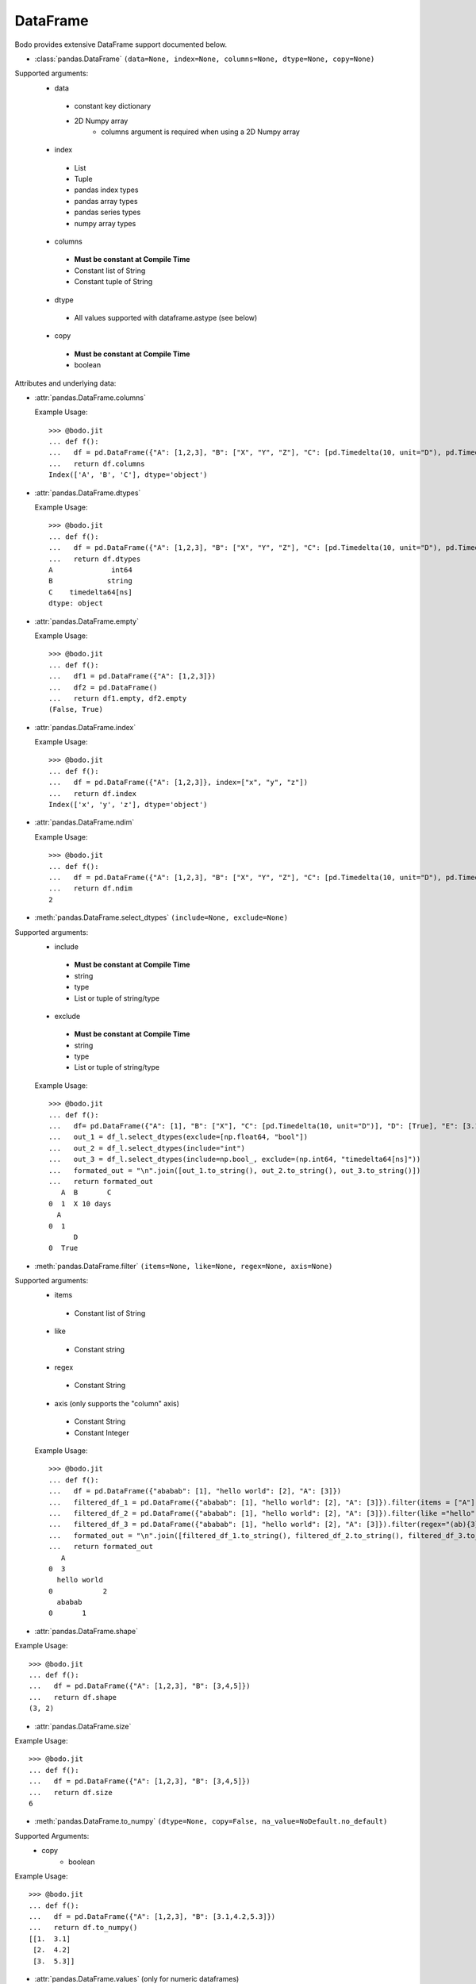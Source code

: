 
DataFrame
~~~~~~~~~

Bodo provides extensive DataFrame support documented below.


* :class:`pandas.DataFrame` ``(data=None, index=None, columns=None, dtype=None, copy=None)``

Supported arguments:
  * data
   - constant key dictionary
   - 2D Numpy array
       * columns argument is required when using a 2D Numpy array
  * index
   - List
   - Tuple
   - pandas index types
   - pandas array types
   - pandas series types
   - numpy array types
  * columns
   - **Must be constant at Compile Time**
   - Constant list of String
   - Constant tuple of String
  * dtype
   - All values supported with dataframe.astype (see below)
  * copy
   - **Must be constant at Compile Time**
   - boolean



Attributes and underlying data:


* :attr:`pandas.DataFrame.columns`

  Example Usage::

      >>> @bodo.jit
      ... def f():
      ...   df = pd.DataFrame({"A": [1,2,3], "B": ["X", "Y", "Z"], "C": [pd.Timedelta(10, unit="D"), pd.Timedelta(10, unit="H"), pd.Timedelta(10, unit="S")]})
      ...   return df.columns
      Index(['A', 'B', 'C'], dtype='object')

* :attr:`pandas.DataFrame.dtypes`

  Example Usage::

    >>> @bodo.jit
    ... def f():
    ...   df = pd.DataFrame({"A": [1,2,3], "B": ["X", "Y", "Z"], "C": [pd.Timedelta(10, unit="D"), pd.Timedelta(10, unit="H"), pd.Timedelta(10, unit="S")]})
    ...   return df.dtypes
    A              int64
    B             string
    C    timedelta64[ns]
    dtype: object

* :attr:`pandas.DataFrame.empty`

  Example Usage::

    >>> @bodo.jit
    ... def f():
    ...   df1 = pd.DataFrame({"A": [1,2,3]})
    ...   df2 = pd.DataFrame()
    ...   return df1.empty, df2.empty
    (False, True)

* :attr:`pandas.DataFrame.index`

  Example Usage::

    >>> @bodo.jit
    ... def f():
    ...   df = pd.DataFrame({"A": [1,2,3]}, index=["x", "y", "z"])
    ...   return df.index
    Index(['x', 'y', 'z'], dtype='object')

* :attr:`pandas.DataFrame.ndim`

  Example Usage::

    >>> @bodo.jit
    ... def f():
    ...   df = pd.DataFrame({"A": [1,2,3], "B": ["X", "Y", "Z"], "C": [pd.Timedelta(10, unit="D"), pd.Timedelta(10, unit="H"), pd.Timedelta(10, unit="S")]})
    ...   return df.ndim
    2


* :meth:`pandas.DataFrame.select_dtypes` ``(include=None, exclude=None)``

Supported arguments:
  * include
   - **Must be constant at Compile Time**
   - string
   - type
   - List or tuple of string/type
  * exclude
   - **Must be constant at Compile Time**
   - string
   - type
   - List or tuple of string/type



  Example Usage::

    >>> @bodo.jit
    ... def f():
    ...   df= pd.DataFrame({"A": [1], "B": ["X"], "C": [pd.Timedelta(10, unit="D")], "D": [True], "E": [3.1]})
    ...   out_1 = df_l.select_dtypes(exclude=[np.float64, "bool"])
    ...   out_2 = df_l.select_dtypes(include="int")
    ...   out_3 = df_l.select_dtypes(include=np.bool_, exclude=(np.int64, "timedelta64[ns]"))
    ...   formated_out = "\n".join([out_1.to_string(), out_2.to_string(), out_3.to_string()])
    ...   return formated_out
       A  B       C
    0  1  X 10 days
      A
    0  1
          D
    0  True

* :meth:`pandas.DataFrame.filter` ``(items=None, like=None, regex=None, axis=None)``

Supported arguments:
  * items
   - Constant list of String
  * like
   - Constant string
  * regex
   - Constant String
  * axis (only supports the "column" axis)
   - Constant String
   - Constant Integer



  Example Usage::

    >>> @bodo.jit
    ... def f():
    ...   df = pd.DataFrame({"ababab": [1], "hello world": [2], "A": [3]})
    ...   filtered_df_1 = pd.DataFrame({"ababab": [1], "hello world": [2], "A": [3]}).filter(items = ["A"])
    ...   filtered_df_2 = pd.DataFrame({"ababab": [1], "hello world": [2], "A": [3]}).filter(like ="hello", axis = "columns")
    ...   filtered_df_3 = pd.DataFrame({"ababab": [1], "hello world": [2], "A": [3]}).filter(regex="(ab){3}", axis = 1)
    ...   formated_out = "\n".join([filtered_df_1.to_string(), filtered_df_2.to_string(), filtered_df_3.to_string()])
    ...   return formated_out
       A
    0  3
      hello world
    0            2
      ababab
    0       1

* :attr:`pandas.DataFrame.shape`

Example Usage::

    >>> @bodo.jit
    ... def f():
    ...   df = pd.DataFrame({"A": [1,2,3], "B": [3,4,5]})
    ...   return df.shape
    (3, 2)


* :attr:`pandas.DataFrame.size`

Example Usage::

    >>> @bodo.jit
    ... def f():
    ...   df = pd.DataFrame({"A": [1,2,3], "B": [3,4,5]})
    ...   return df.size
    6

* :meth:`pandas.DataFrame.to_numpy` ``(dtype=None, copy=False, na_value=NoDefault.no_default)``

Supported Arguments:
  * copy
     - boolean

Example Usage::

    >>> @bodo.jit
    ... def f():
    ...   df = pd.DataFrame({"A": [1,2,3], "B": [3.1,4.2,5.3]})
    ...   return df.to_numpy()
    [[1.  3.1]
     [2.  4.2]
     [3.  5.3]]

* :attr:`pandas.DataFrame.values` (only for numeric dataframes)

Example Usage::

    >>> @bodo.jit
    ... def f():
    ...   df = pd.DataFrame({"A": [1,2,3], "B": [3.1,4.2,5.3]})
    ...   return df.values
    [[1.  3.1]
     [2.  4.2]
     [3.  5.3]]

Conversion:

* :meth:`pandas.DataFrame.astype` ``(dtype, copy=True, errors='raise')``

Supported Arguments:
  * dtype
     - **Must be constant at Compile Time**
     - dict of string column names keys, and Strings/types values
     - String (string must be parsable by np.dtype)
     - Valid type (see types)
     - The following functions: float, int, bool, str


Example Usage::

    >>> @bodo.jit
    ... def f():
    ...   df = pd.DataFrame({"A": [1,2,3], "B": [3.1,4.2,5.3]})
    ...   return df.astype({"A": float, "B": "datetime64[ns]"})
         A                             B
    0  1.0 1970-01-01 00:00:00.000000003
    1  2.0 1970-01-01 00:00:00.000000004
    2  3.0 1970-01-01 00:00:00.000000005

* :meth:`pandas.DataFrame.copy` ``(deep=True)``

Supported Arguments:
  * copy
     - boolean


Example Usage::

    >>> @bodo.jit
    ... def f():
    ...   df = pd.DataFrame({"A": [1,2,3]})
    ...   shallow_df = df.copy(deep=False)
    ...   deep_df = df.copy()
    ...   shallow_df["A"][0] = -1
    ...   formated_out = "\n".join([df.to_string(), shallow_df.to_string(), deep_df.to_string()])
    ...   return formated_out
       A
    0  -1
    1  2
    2  3
      A
    0  -1
    1  2
    2  3
      A
    0  1
    1  2
    2  3

* :meth:`pandas.DataFrame.isna` ``()``

Example Usage::

    >>> @bodo.jit
    ... def f():
    ...   df = pd.DataFrame({"A": [1,None,3]})
    ...   return df.isna()
           A
    0  False
    1   True
    2  False

* :meth:`pandas.DataFrame.isnull` ``()``

Example Usage::

    >>> @bodo.jit
    ... def f():
    ...   df = pd.DataFrame({"A": [1,None,3]})
    ...   return df.isnull()
           A
    0  False
    1   True
    2  False


* :meth:`pandas.DataFrame.notna` ``()``

Example Usage::

    >>> @bodo.jit
    ... def f():
    ...   df = pd.DataFrame({"A": [1,None,3]})
    ...   return df.notna()
           A
    0   True
    1  False
    2   True

* :meth:`pandas.DataFrame.notnull` ``()``

Example Usage::

    >>> @bodo.jit
    ... def f():
    ...   df = pd.DataFrame({"A": [1,None,3]})
    ...   return df.notnull()
           A
    0   True
    1  False
    2   True

* :meth:`pandas.DataFrame.info` ``(verbose=None, buf=None, max_cols=None, memory_usage=None, show_counts=None, null_counts=None)``

Supported Arguments:
  None

Example Usage::

    >>> @bodo.jit
    ... def f():
    ...   df = pd.DataFrame({"A": [1,2,3], "B": ["X", "Y", "Z"], "C": [pd.Timedelta(10, unit="D"), pd.Timedelta(10, unit="H"), pd.Timedelta(10, unit="S")]})
    ...   return df.info()
    <class 'DataFrameType'>
    RangeIndexType(none): 3 entries, 0 to 2
    Data columns (total 3 columns):
    #   Column  Non-Null Count  Dtype
    --- ------  --------------  -----
    0  A       3 non-null      int64
    1  B       3 non-null      unicode_type
    2  C       3 non-null      timedelta64[ns]
    dtypes: int64(1), timedelta64[ns](1), unicode_type(1)
    memory usage: 108.0 bytes

.. note::
  The exact output string may vary slightly from Pandas.


Indexing, iteration:

* :meth:`pandas.DataFrame.head` ``(n=5)``

Supported Arguments:
  * head
     - integer

Example Usage::

    >>> @bodo.jit
    ... def f():
    ...   return pd.DataFrame({"A": np.arange(1000)}).head(3)
       A
    0  0
    1  1
    2  2

* :attr:`pandas.DataFrame.iat`

We only support indexing using iat using a pair of integers. We require that the second int
(the column integer) is a compile time constant


Example Usage::

    >>> @bodo.jit
    ... def f():
    ...   df = pd.DataFrame({"A": [1,2,3], "B": [4,5,6], "C": [7,8,9]})
    ...   df.iat[0, 0] = df.iat[2,2]
    ...   return df
       A  B  C
    0  9  4  7
    1  2  5  8
    2  3  6  9



* :meth:`pandas.DataFrame.iloc`

getitem:
  df.iloc supports single integer indexing (returns row as series) ``df.iloc[0]``

  df.iloc supports single list/array/series of integers/bool ``df.iloc[[0,1,2]]``

  for tuples indexing ``df.iloc[row_idx, col_idx]`` we allow:
    row_idx can be
      int
      list/array/series of integers/bool
      slice

    col_idx can be
      constant int, constant list of integers, or constant slice

    ex:
      ``df.iloc[[0,1,2], :]``

setitem:

  df.iloc only supports scalar setitem

  df.iloc only supports tuple indexing ``df.iloc[row_idx, col_idx]``
    row_idx can be anything supported for series setitem:
      int
      list/array/series of integers/bool
      slice

    col_idx can be:
      constant int, constant list/tuple of integers



Example Usage::

    >>> @bodo.jit
    ... def f():
    ...   df = pd.DataFrame({"A": [1,2,3], "B": [4,5,6], "C": [7,8,9]})
    ...   df.iloc[0, 0] = df.iloc[2,2]
    ...   df.iloc[1, [1,2]] = df.iloc[0, 1]
    ...   df["D"] = df.iloc[0]
    ...   return df
       A  B  C  D
    0  9  4  7  7
    1  2  4  4  4
    2  3  6  9  9

* :meth:`pandas.DataFrame.insert` ``(loc, column, value, allow_duplicates=False)``
  Supported Arguments:
    * loc
        - constant integer
    * column
        - constant string
    * value
        - scalar
        - list/tuple
        - pandas/numpy array
        - pandas index types
        - series
    * allow_duplicates
        - constant boolean


Example Usage::

    >>> @bodo.jit
    ... def f():
    ...   df = pd.DataFrame({"A": [1,2,3], "B": [4,5,6], "C": [7,8,9]})
    ...   df.insert(3, "D", [-1,-2,-3])
    ...   return df
      A  B  C  D
    0  1  4  7 -1
    1  2  5  8 -2
    2  3  6  9 -3


* :meth:`pandas.DataFrame.isin` ``(values)``

  Supported Arguments:
    * values
       - DataFrame (must have same indicies) + iterable type
       - Numpy array types
       - Pandas array types
       - List/Tuple
       - Pandas Index Types (excluding interval Index and MultiIndex)

Example Usage::

    >>> @bodo.jit
    ... def f():
    ...   df = pd.DataFrame({"A": [1,2,3], "B": [4,5,6], "C": [7,8,9]})
    ...   isin_1 = df.isin([1,5,9])
    ...   isin_2 = df.isin(pd.DataFrame({"A": [4,5,6], "C": [7,8,9]}))
    ...   formated_out = "\n".join([isin_1.to_string(), isin_2.to_string()])
    ...   return formated_out
          A      B      C
    0  True   False  False
    1  False  True   False
    2  False  False  True
          A      B     C
    0  False  False  True
    1  False  False  True
    2  False  False  True

.. note::

    DataFrame isin ignores DataFrame indicies. For example. ::

      >>> @bodo.jit
      ... def f():
      ...   df = pd.DataFrame({"A": [1,2,3], "B": [4,5,6], "C": [7,8,9]})
      ...   return df.isin(pd.DataFrame({"A": [1,2,3]}, index=["A", "B", "C"]))
            A      B      C
      0  True  False  False
      1  True  False  False
      2  True  False  False

      >>> def f():
      ...   df = pd.DataFrame({"A": [1,2,3], "B": [4,5,6], "C": [7,8,9]})
      ...   return df.isin(pd.DataFrame({"A": [1,2,3]}, index=["A", "B", "C"]))
             A      B      C
      0  False  False  False
      1  False  False  False
      2  False  False  False



* :meth:`pandas.DataFrame.itertuples` ``(index=True, name='Pandas')``
    Supported Arguments:
      none

Example Usage::

    >>> @bodo.jit
    ... def f():
    ...   for x in pd.DataFrame({"A": [1,2,3], "B": [4,5,6], "C": [7,8,9]}).itertuples():
    ...      print(x)
    ...      print(x[0])
    ...      print(x[2:])
    Pandas(Index=0, A=1, B=4, C=7)
    0
    (4, 7)
    Pandas(Index=1, A=2, B=5, C=8)
    1
    (5, 8)
    Pandas(Index=2, A=3, B=6, C=9)
    2
    (6, 9)


* :meth:`pandas.DataFrame.query` ``(expr, inplace=False, **kwargs)``

    Supported Arguments:
      * expr
        - Constant String

Example Usage::

    >>> @bodo.jit
    ... def f(a):
    ...   df = pd.DataFrame({"A": [1,2,3], "B": [4,5,6], "C": [7,8,9]})
    ...   return df.query('A > @a')
    >>> f(1)
       A  B  C
    1  2  5  8
    2  3  6  9

.. note::
    * The output of the query must evaluate to a 1d boolean array.
    * Cannot refer to the index by name in the query string.
    * Query must be one line.
    * If using environment variables, they should be passed as arguments to the function.


* :meth:`pandas.DataFrame.tail` ``(n=5)``

  Supported Arguments:
    * n
       - Integer

Example Usage::

    >>> @bodo.jit
    ... def f():
    ...   return pd.DataFrame({"A": np.arange(1000)}).tail(3)
          A
    997  997
    998  998
    999  999



Function application, GroupBy & Window:

* :meth:`pandas.DataFrame.apply` ``(func, axis=0, raw=False, result_type=None, args=(), _bodo_inline=False, **kwargs)``

  Supported Arguments:
    * func
       - **Must be constant at Compile Time**
       - function (e.g. lambda) (axis must = 1)
       - jit function (axis must = 1)
       - String which refers to a support DataFrame method
    * axis
       - **Must be constant at Compile Time**
       - Integer (0, 1)
       - String (only if the method takes axis as an argument )
    * _bodo_inline
       - **Must be constant at Compile Time**
       - Boolean

Example Usage::

    >>> @bodo.jit
    ... def f():
    ...   df = pd.DataFrame({"A": [1,2,3], "B": [4,5,6], "C": [7,8,9]})
    ...   return df.apply(lambda x: x["A"] * (x["B"] + x["C"]))
    0    11
    1    26
    2    45
    dtype: int64


.. note ::

    Supports extra `_bodo_inline` boolean argument to manually control bodo's inlining behavior.
    Inlining user-defined functions (UDFs) can potentially improve performance at the expense of
    extra compilation time. Bodo uses heuristics to make a decision automatically if `_bodo_inline` is not provided.

* :meth:`pandas.DataFrame.groupby` ``(by=None, axis=0, level=None, as_index=True, sort=True, group_keys=True, squeeze=NoDefault.no_default, observed=False, dropna=True)``

    Supported Arguments:
      * by
         - **Must be constant at Compile Time**
         - String column label
         - List/Tuple of column labels
      * as_index
         - **Must be constant at Compile Time**
         - Boolean
      * dropna
         - **Must be constant at Compile Time**
         - Boolean



.. note ::
  `sort=False` and `observed=True` are set by default. These are the only support values for sort and observed. For more information on using groupby, see :ref:`the groupby Section <pd_groupby_section>`.


Example Usage::

    >>> @bodo.jit
    ... def f():
    ...   df = pd.DataFrame({"A": [1,1,2,2], "B": [-2,-2,2,2]})
    ...   return df.groupby("A").sum()
       B
    A
    1 -4
    2  4


* :meth:`pandas.DataFrame.rolling` ``(window, min_periods=None, center=False, win_type=None, on=None, axis=0, closed=None, method='single')``

    Supported Arguments:
      * window
         - Integer
         - String (must be parsable as a time offset)
         - datetime.timedelta
         - pd.Timedelta
         - List/Tuple of column labels
      * min_periods
         - Integer
      * center
         - Boolean
      * on
         - **Must be constant at Compile Time**
         - Scalar column label
      * dropna
         - **Must be constant at Compile Time**
         - Boolean


Example Usage::

    >>> @bodo.jit
    ... def f():
    ...   df = pd.DataFrame({"A": [1,2,3,4,5]})
    ...   return df.rolling(3,center=True).mean()
         A
    0  NaN
    1  2.0
    2  3.0
    3  4.0
    4  NaN

For more information, please see :ref:`the Window section <pd_window_section>`.


Computations / Descriptive Stats:

* :meth:`pandas.DataFrame.abs` ``()``

Only supported for dataframes containing numerical data and Timedeltas

Example Usage::

    >>> @bodo.jit
    ... def f():
    ...   df = pd.DataFrame({"A": [1,-2], "B": [3.1,-4.2], "C": [pd.Timedelta(10, unit="D"), pd.Timedelta(-10, unit="D")]})
    ...   return df.abs()
       A    B       C
    0  1  3.1 10 days
    1  2  4.2 10 days

* :meth:`pandas.DataFrame.corr` ``(method='pearson', min_periods=1)``
Supported Arguments:
   * min_periods
           - Integer

Example Usage::

    >>> @bodo.jit
    ... def f():
    ...   df = pd.DataFrame({"A": [.9, .8, .7, .4], "B": [-.8, -.9, -.8, -.4], "c": [.7, .7, .7, .4]})
    ...   return df.corr()
              A         B        c
    A  1.000000 -0.904656  0.92582
    B -0.904656  1.000000 -0.97714
    c  0.925820 -0.977140  1.00000

* :meth:`pandas.DataFrame.count` ``(axis=0, level=None, numeric_only=False)``

Supported Arguments:
  none

Example Usage::
    >>> @bodo.jit
    ... def f():
    ...   df = pd.DataFrame({"A": [1, None, 3], "B": [None, 2, None]})
    ...   return df.count()
    A    2
    B    1

* :meth:`pandas.DataFrame.cov` ``(min_periods=None, ddof=1)``

Supported Arguments:
  * min_periods
      - Integer


Example Usage::
    >>> @bodo.jit
    ... def f():
    ...   df = pd.DataFrame({"A": [0.695, 0.478, 0.628], "B": [-0.695, -0.478, -0.628], "C": [0.07, -0.68, 0.193]})
    ...   return df.cov()
              A         B         C
    A  0.012346 -0.012346  0.047577
    B -0.012346  0.012346 -0.047577
    C  0.047577 -0.047577  0.223293



* :meth:`pandas.DataFrame.cumprod` ``(axis=None, skipna=True)``

Supported Arguments:
  None


Example Usage::

    >>> @bodo.jit
    ... def f():
    ...   df = pd.DataFrame({"A": [1, 2, 3], "B": [.1,np.NaN,12.3],})
    ...   return df.cumprod()
       A    B
    0  1  0.1
    1  2  NaN
    2  6  NaN


.. note::
  Not supported for dataframe with nullable integer.


* :meth:`pandas.DataFrame.cumsum` ``(axis=None, skipna=True)``

Supported Arguments:
  None

Example Usage::

    >>> @bodo.jit
    ... def f():
    ...   df = pd.DataFrame({"A": [1, 2, 3], "B": [.1,np.NaN,12.3],})
    ...   return df.cumsum()
       A    B
    0  1  0.1
    1  3  NaN
    2  6  NaN

.. note::
  Not supported for dataframe with nullable integer.

* :meth:`pandas.DataFrame.describe` ``(percentiles=None, include=None, exclude=None, datetime_is_numeric=False)``


Supported Arguments:
  None

Example Usage::

    >>> @bodo.jit
    ... def f():
    ...   df = pd.DataFrame({"A": [1,2,3], "B": [pd.Timestamp(2000, 10, 2), pd.Timestamp(2001, 9, 5), pd.Timestamp(2002, 3, 11)]})
    ...   return df.describe()
            A                    B
    count  3.0                    3
    mean   2.0  2001-07-16 16:00:00
    min    1.0  2000-10-02 00:00:00
    25%    1.5  2001-03-20 00:00:00
    50%    2.0  2001-09-05 00:00:00
    75%    2.5  2001-12-07 12:00:00
    max    3.0  2002-03-11 00:00:00
    std    1.0                  NaN

.. note::
  Only supported for dataframes containing numeric data, and datetime data. Datetime_is_numeric defaults to True in JIT code.

* :meth:`pandas.DataFrame.diff` ``(periods=1, axis=0)``

Supported Arguments:
  * periods
     - Integer

Example Usage::

    >>> @bodo.jit
    ... def f():
    ...   df = pd.DataFrame({"A": [1,2,3], "B": [pd.Timestamp(2000, 10, 2), pd.Timestamp(2001, 9, 5), pd.Timestamp(2002, 3, 11)]})
    ...   return df.diff(1)
         A        B
    0  NaN      NaT
    1  1.0 338 days
    2  1.0 187 days

.. note::
  Only supported for dataframes containing float, non-null int, and datetime64ns values


* :meth:`pandas.DataFrame.max` ``(axis=None, skipna=None, level=None, numeric_only=None)``

Supported Arguments:
  * axis
     - **Must be constant at Compile Time**
     - Integer (0 or 1)

Example Usage::

    >>> @bodo.jit
    ... def f():
    ...   df = pd.DataFrame({"A": [1,2,3], "B": [4,5,6], "C": [7,8,9]})
    ...   return df.max(axis=1)
    0    7
    1    8
    2    9

.. note::
  Only supported for dataframes containing float, non-null int, and datetime64ns values.

* :meth:`pandas.DataFrame.mean` ``axis=None, skipna=None, level=None, numeric_only=None)``

Supported Arguments:
  * axis
     - **Must be constant at Compile Time**
     - Integer (0 or 1)

Example Usage::

    >>> @bodo.jit
    ... def f():
    ...   df = pd.DataFrame({"A": [1,2,3], "B": [4,5,6], "C": [7,8,9]})
    ...   return df.mean(axis=1)
    0    4.0
    1    5.0
    2    6.0

.. note::
  Only supported for dataframes containing float, non-null int, and datetime64ns values.


* :meth:`pandas.DataFrame.median` ``axis=None, skipna=None, level=None, numeric_only=None)``

Supported Arguments:
  * axis
     - **Must be constant at Compile Time**
     - Integer (0 or 1)

Example Usage::

    >>> @bodo.jit
    ... def f():
    ...   df = pd.DataFrame({"A": [1,2,3], "B": [4,5,6], "C": [7,8,9]})
    ...   return df.median(axis=1)
    0    4.0
    1    5.0
    2    6.0

.. note::
  Only supported for dataframes containing float, non-null int, and datetime64ns values.

* :meth:`pandas.DataFrame.min`

Supported Arguments:
  * axis
     - **Must be constant at Compile Time**
     - Integer (0 or 1)

Example Usage::

    >>> @bodo.jit
    ... def f():
    ...   df = pd.DataFrame({"A": [1,2,3], "B": [4,5,6], "C": [7,8,9]})
    ...   return df.min(axis=1)
    0    1
    1    2
    2    3

.. note::
  Only supported for dataframes containing float, non-null int, and datetime64ns values.

* :meth:`pandas.DataFrame.nunique` ``(axis=0, dropna=True)``

Supported Arguments:
  * dropna
     - boolean

Example Usage::

    >>> @bodo.jit
    ... def f():
    ...   df = pd.DataFrame({"A": [1,2,3], "B": [1,1,1], "C": [4, None, 6]})
    ...   return df.nunique()
    A    3
    B    1
    C    2

* :meth:`pandas.DataFrame.pct_change` ``(periods=1, fill_method='pad', limit=None, freq=None)``

Supported Arguments:
  * periods
     - Integer


Example Usage::

    >>> @bodo.jit
    ... def f():
    ...   df = pd.DataFrame({"A": [10,100,1000,10000]})
    ...   return df.pct_change()
        A
    0  NaN
    1  9.0
    2  9.0
    3  9.0


* :meth:`pandas.DataFrame.pipe` ``(func, *args, **kwargs)``

Supported Arguments:
    * func:

      - JIT function or callable defined within a JIT function.

    * Additional arguments for ``func`` can be passed as additional arguments.

.. note::

    `func` cannot be a tuple

Example Usage::

    >>> @bodo.jit
    ... def f():
    ...   df = pd.DataFrame({"A": [10,100,1000,10000]})
    ...   return df.pipe()
    ...
    ... def g(df, axis):
    ...   return df.max(axis)
    ...
    ... f()
    A    3
    dtype: int64


* :meth:`pandas.DataFrame.prod` ``(axis=None, skipna=None, level=None, numeric_only=None)``

Supported Arguments:
  * axis
     - **Must be constant at Compile Time**
     - Integer (0 or 1)

Example Usage::

    >>> @bodo.jit
    ... def f():
    ...   df = pd.DataFrame({"A": [1,2,3], "B": [4,5,6], "C": [7,8,9]})
    ...   return df.prod(axis=1)
    A      6
    B    120
    C    504
    dtype: int64


* :meth:`pandas.DataFrame.product` ``(axis=None, skipna=None, level=None, numeric_only=None)``

Supported Arguments:
  * axis
     - **Must be constant at Compile Time**
     - Integer (0 or 1)

Example Usage::

    >>> @bodo.jit
    ... def f():
    ...   df = pd.DataFrame({"A": [1,2,3], "B": [4,5,6], "C": [7,8,9]})
    ...   return df.product(axis=1)
    A      6
    B    120
    C    504
    dtype: int64

* :meth:`pandas.DataFrame.quantile` ``(q=0.5, axis=0, numeric_only=True, interpolation='linear')``

Supported Arguments:
  * q
     - Float or Int, must be 0<= q <= 1
  * axis
     - **Must be constant at Compile Time**
     - Integer (0 or 1)

Example Usage::

    >>> @bodo.jit
    ... def f():
    ...   df = pd.DataFrame({"A": [1,2,3], "B": [4,5,6], "C": [7,8,9]})
    ...   return df.quantile()
    A    2.0
    B    5.0
    C    8.0
    dtype: float64
    dtype: int64

* :meth:`pandas.DataFrame.std` ``(axis=None, skipna=None, level=None, ddof=1, numeric_only=None)``

Supported Arguments:
  * axis
     - **Must be constant at Compile Time**
     - Integer (0 or 1)

Example Usage::

    >>> @bodo.jit
    ... def f():
    ...   df = pd.DataFrame({"A": [1,2,3], "B": [4,5,6], "C": [7,8,9]})
    ...   return df.std(axis=1)
    0    3.0
    1    3.0
    2    3.0
    dtype: float64

* :meth:`pandas.DataFrame.sum` ``(axis=None, skipna=None, level=None, numeric_only=None, min_count=0)``

Supported Arguments:
  * axis
     - **Must be constant at Compile Time**
     - Integer (0 or 1)

Example Usage::

    >>> @bodo.jit
    ... def f():
    ...   df = pd.DataFrame({"A": [1,2,3], "B": [4,5,6], "C": [7,8,9]})
    ...   return df.sum(axis=1)
    0    12
    1    15
    2    18
    dtype: int64


* :meth:`pandas.DataFrame.var` ``(axis=None, skipna=None, level=None, ddof=1, numeric_only=None)``

Supported Arguments:
  * axis
     - **Must be constant at Compile Time**
     - Integer (0 or 1)

Example Usage::

    >>> @bodo.jit
    ... def f():
    ...   df = pd.DataFrame({"A": [1,2,3], "B": [4,5,6], "C": [7,8,9]})
    ...   return df.var(axis=1)
    0    9.0
    1    9.0
    2    9.0
    dtype: float64


* :meth:`pandas.DataFrame.memory_usage` ``(index=True, deep=False)``

Supported Arguments:
  * index
     - Boolean

Example Usage::

    >>> @bodo.jit
    ... def f():
    ...   df = pd.DataFrame({"A": np.array([1,2,3], dtype=np.int64), "B": np.array([1,2,3], dtype=np.int32), "C": ["1", "2", "3456689"]})
    ...   return df.memory_usage()
    Index    24
    A        24
    B        12
    C        42
    dtype: int64


Reindexing / Selection / Label manipulation:

* :meth:`pandas.DataFrame.drop` ``(labels=None, axis=0, index=None, columns=None, level=None, inplace=False, errors='raise')``

  *  Only dropping columns supported, either using `columns` argument or setting `axis=1` and using the `labels` argument
  * `labels` and `columns` require constant string, or constant list/tuple of string values
  * `inplace` supported with a constant boolean value
  * All other arguments are unsupported

  Example Usage::

    >>> @bodo.jit
    ... def f():
    ...   df = pd.DataFrame({"A": [1,2,3], "B": [4,5,6], "C": [7,8,9]})
    ...   df.drop(columns = ["B", "C"], inplace=True)
    ...   return df
       A
    0  1
    1  2
    2  3


* :meth:`pandas.DataFrame.drop_duplicates` ``(subset=None, keep='first', inplace=False, ignore_index=False)``

Supported Arguments:
  * subset
     - Constant list/tuple of String column names
     - Constant list/tuple of Integer column names
     - Constant String column names
     - Constant Integer column names

  Example Usage::

    >>> @bodo.jit
    ... def f():
    ...   df = pd.DataFrame({"A": [1,1,3,4], "B": [1,1,3,3], "C": [7,8,9,10]})
    ...   return df.drop_duplicates(subset = ["A", "B"])
       A  B   C
    0  1  1   7
    2  3  3   9
    3  4  3  10

* :meth:`pandas.DataFrame.duplicated` ``(subset=None, keep='first')``

Supported Arguments: None

  Example Usage::

    >>> @bodo.jit
    ... def f():
    ...   df = pd.DataFrame({"A": [1,1,3,4], "B": [1,1,3,3]})
    ...   return df.duplicated()
    0    False
    1     True
    2    False
    3    False
    dtype: bool


* :meth:`pandas.DataFrame.idxmax` ``(axis=0, skipna=True)``

Supported Arguments: None

  Example Usage::

    >>> @bodo.jit
    ... def f():
    ...   df = pd.DataFrame({"A": [1,2,3], "B": [4,5,6], "C": [7,8,9]})
    ...   return df.idxmax()
    A    2
    B    2
    C    2
    dtype: int64

* :meth:`pandas.DataFrame.idxmin` ``(axis=0, skipna=True)``

  Supported Arguments: None

  Example Usage::

    >>> @bodo.jit
    ... def f():
    ...   df = pd.DataFrame({"A": [1,2,3], "B": [4,5,6], "C": [7,8,9]})
    ...   return df.idxmax()
    A    0
    B    0
    C    20
    dtype: int64

* :meth:`pandas.DataFrame.rename` ``(mapper=None, index=None, columns=None, axis=None, copy=True, inplace=False, level=None, errors='ignore')``

  Supported Arguments:
    * mapper
      - must be constant dictionary. Can only be used alongside axis=1
    * columns
      - must be constant dictionary
    * axis
      - Can only be used alongside mapper argument
    * copy
      - Boolean
    * inplace
      - must be constant boolean

  Example Usage::

    >>> @bodo.jit
    ... def f():
    ...   df = pd.DataFrame({"A": [1,2,3], "B": [4,5,6], "C": [7,8,9]})
    ...   return df.rename(columns={"A": "X", "B":"Y", "C":"Z"})
       X  Y  Z
    0  1  4  7
    1  2  5  8
    2  3  6  9

* :meth:`pandas.DataFrame.reset_index` ``(level=None, drop=False, inplace=False, col_level=0, col_fill='')``

  Supported Arguments:
    * level
       - If specified, must drop all levels.
    * drop
       - Constant Boolean
    * inplace
       - Constant Boolean

  Example Usage::

    >>> @bodo.jit
    ... def f():
    ...   df = pd.DataFrame({"A": [1,2,3], "B": [4,5,6], "C": [7,8,9]}, index = ["X", "Y", "Z"])
    ...   return df.reset_index()
      index  A  B  C
    0     X  1  4  7
    1     Y  2  5  8
    2     Z  3  6  9


* :meth:`pandas.DataFrame.set_index` ``(keys, drop=True, append=False, inplace=False, verify_integrity=False)``

  Supported Arguments:
    * keys
       - must be a constant string

  Example Usage::

    >>> @bodo.jit
    ... def f():
    ...   df = pd.DataFrame({"A": [1,2,3], "B": [4,5,6], "C": [7,8,9]}, index = ["X", "Y", "Z"])
    ...   return df.set_index("C")
       A  B
    C
    7  1  4
    8  2  5
    9  3  6


* :meth:`pandas.DataFrame.take` ``(indices, axis=0, is_copy=None)``

  Supported Arguments:
    * indicies
       - scalar Integer
       - Pandas Integer Array
       - Numpy Integer Array
       - Integer Series

  Example Usage::

    >>> @bodo.jit
    ... def f():
    ...   df = pd.DataFrame({"A": [1,2,3], "B": [4,5,6], "C": [7,8,9]})
    ...   return df.take(pd.Series([-1,-2]))
       A  B  C
    2  3  6  9
    1  2  5  8


Missing data handling:

* :meth:`pandas.DataFrame.dropna` ``(axis=0, how='any', thresh=None, subset=None, inplace=False)``

  Supported Arguments:
    * how
       - Constant String, either "all" or "any"
    * thresh
       - Integer
    * subset
       - Constant list/tuple of String column names
       - Constant list/tuple of Integer column names
       - Constant String column names
       - Constant Integer column names

  Example Usage::

    >>> @bodo.jit
    ... def f():
    ...   df = pd.DataFrame({"A": [1,2,3,None], "B": [4, 5,None, None], "C": [6, None, None, None]})
    ...   df_1 = df.dropna(how="all", subset=["B", "C"])
    ...   df_2 = df.dropna(thresh=3)
    ...   formated_out = "\n".join([df_1.to_string(), df_2.to_string()])
    ...   return formated_out
       A  B     C
    0  1  4     6
    1  2  5  <NA>
       A  B  C
    0  1  4  6



* :meth:`pandas.DataFrame.fillna` ``(value=None, method=None, axis=None, inplace=False, limit=None, downcast=None)``

  Supported Arguments:

    * value

      - Must be of the same type as the filled column

    * inplace

      - Constant Boolean

    * method

      - **Must be constant at Compile Time**
      - One of "bfill", "backfill", "ffill" , or "pad"

  Example Usage::

    >>> @bodo.jit
    ... def f():
    ...   df = pd.DataFrame({"A": [1,2,3,None], "B": [4, 5,None, None], "C": [6, None, None, None]})
    ...   return df.fillna(-1)

* :meth:`pandas.DataFrame.replace` ``(to_replace=None, value=None, inplace=False, limit=None, regex=False, method='pad')``

  Supported Arguments:
    * to_replace
       - Required argumnet
    * value
       - Must be of the same type as to_replace

  Example Usage::

    >>> @bodo.jit
    ... def f():
    ...   df = pd.DataFrame({"A": [1,2,3], "B": [4,5,6], "C": [7,8,9]})
    ...   return df.replace(1, -1)
       A  B  C
    0 -1  4  7
    1  2  5  8
    2  3  6  9

Reshaping, sorting, transposing:

* :meth:`pandas.DataFrame.pivot_table` ``(values=None, index=None, columns=None, aggfunc='mean', fill_value=None, margins=False, dropna=True, margins_name='All', observed=False, sort=True)``


  Supported Arguments:
    * values
       - String Constant (required)
    * index
       - String Constant (required)
    * columns
       - String Constant (required)
    * aggfunc
       - String Constant


.. note::
  Annotation of pivot values is required. For example, `@bodo.jit(pivots={'pt': ['small', 'large']})` declares the output pivot table `pt` will have columns called `small` and `large`.

  Example Usage::

    >>> @bodo.jit(pivots={'pivoted_tbl': ['X', 'Y']})
    ... def f():
    ...   df = pd.DataFrame({"A": ["X","X","X","X","Y","Y"], "B": [1,2,3,4,5,6], "C": [10,11,12,20,21,22]})
    ..    pivoted_tbl = df.pivot_table(columns="A", index="B", values="C", aggfunc="mean")
    ...   return pivoted_tbl
          X     Y
    B
    1  10.0   NaN
    2  11.0   NaN
    3  12.0   NaN
    4  20.0   NaN
    5   NaN  21.0
    6   NaN  22.0


* :meth:`pandas.DataFrame.sample` ``(n=None, frac=None, replace=False, weights=None, random_state=None, axis=None, ignore_index=False)``

    Supported Arguments:
      * n
         - Integer
      * frac
         - Float
      * replace
         - boolean


  Example Usage::

    >>> @bodo.jit
    ... def f():
    ...   df = pd.DataFrame({"A": [1,2,3], "B": [4,5,6], "C": [7,8,9]})
    ...   return df.sample(1)
       A  B  C
    2  3  6  9


* :meth:`pandas.DataFrame.sort_index` ``(axis=0, level=None, ascending=True, inplace=False, kind='quicksort', na_position='last', sort_remaining=True, ignore_index=False, key=None)``

    Supported Arguments:
      * ascending
         - boolean
      * na_position
         - constant String ("first" or "last")



  Example Usage::

    >>> @bodo.jit
    ... def f():
    ...   df = pd.DataFrame({"A": [1,2,3]}, index=[1,None,3])
    ...   return df.sort_index(ascending=False, na_position="last")
         A
    3    3
    1    1
    NaN  2


* :meth:`pandas.DataFrame.sort_values` ``(by, axis=0, ascending=True, inplace=False, kind='quicksort', na_position='last', ignore_index=False, key=None)``

    Supported Arguments:
      * by
         - constant String or constant list of strings
      * ascending
         - boolean
         - list/tuple of boolean, with length equal to the number of key columns
      * inplace
         - Constant Boolean
      * na_position
         - constant String ("first" or "last")
         - constant list/tuple of String, with length equal to the number of key columns


  Example Usage::

    >>> @bodo.jit
    ... def f():
    ...   df = pd.DataFrame({"A": [1,2,2,None], "B": [4, 5, 6, None]})
    ...   df.sort_values(by=["A", "B"], ascending=[True, False], na_position=["first", "last"], inplace=True)
    ...   return df
          A     B
    3  <NA>  <NA>
    0     1     4
    2     2     6
    1     2     5


* :meth:`pandas.DataFrame.to_string` ``(buf=None, columns=None, col_space=None, header=True, index=True, na_rep='NaN', formatters=None, float_format=None, sparsify=None, index_names=True, justify=None, max_rows=None, min_rows=None, max_cols=None, show_dimensions=False, decimal='.', line_width=None, max_colwidth=None, encoding=None)``

(not optimized)

    Supported Arguments:
      * buf
      * columns
      * col_space
      * header
      * index*
      * na_rep
      * formatters
      * float_format
      * sparsify
      * index_names
      * justify
      * max_rows
      * min_rows
      * max_cols
      * how_dimensions
      * decimal
      * line_width
      * max_colwidth
      * encoding


  Example Usage::

    >>> @bodo.jit
    ... def f():
    ...   df = pd.DataFrame({"A": [1,2,3]})
    ...   return df.to_string()
       A
    0  1
    1  2
    2  3

.. note::
   When called on a dsitributed dataframe, the string returned for each rank will be reflective of the dataframe for that rank.

Combining / joining / merging:

* :meth:`pandas.DataFrame.append` ``(other, ignore_index=False, verify_integrity=False, sort=False)``

  Supported Arguments:
    * other
     - Dataframe
     - list/tuple of Dataframe
    * ignore_index
     - constant Boolean

  Example Usage::

    >>> @bodo.jit
    ... def f():
    ...   df = pd.DataFrame({"A": [1,2,3], "B": [4,5,6]})
    ...   return df.append(pd.DataFrame({"A": [-1,-2,-3], "C": [4,5,6]}))
       A    B    C
    0  1  4.0  NaN
    1  2  5.0  NaN
    2  3  6.0  NaN
    0 -1  NaN  4.0
    1 -2  NaN  5.0
    2 -3  NaN  6.0


* :meth:`pandas.DataFrame.assign` ``(**kwargs)``

  Example Usage::

    >>> @bodo.jit
    ... def f():
    ...   df = pd.DataFrame({"A": [1,2,3], "B": [4,5,6]})
    ...   df2 = df.assign(C = 2 * df["B"], D = lambda x: x.C * -1)
    ...   return df2
       A  B   C   D
    0  1  4   8  -8
    1  2  5  10 -10
    2  3  6  12 -12


.. note::
    arguments can be JIT functions, lambda functions, or values that can be used to initialize a Pandas Series.

* :meth:`pandas.DataFrame.join` ``(other, on=None, how='left', lsuffix='', rsuffix='', sort=False)``

  Supported Arguments:
    * other
       - Dataframe
    * on
       - constant string column name
       - constant list/tuple of column names

  Example Usage::

    >>> @bodo.jit
    ... def f():
    ...   df = pd.DataFrame({"A": [1,1,3], "B": [4,5,6]})
    ...   return df.join(on = "A", other=pd.DataFrame({"C": [-1,-2,-3], "D": [4,5,6]}))
       A  B     C     D
    0  1  4    -2     5
    1  1  5    -2     5
    2  3  6  <NA>  <NA>


.. note::
   Joined dataframes cannot have common columns. The output dataframe is not sorted by default for better parallel performance


* :meth:`pandas.DataFrame.merge` ``(right, how='inner', on=None, left_on=None, right_on=None, left_index=False, right_index=False, sort=False, suffixes=('_x', '_y'), copy=True, indicator=False, validate=None)``

See :ref:`pd.merge <pd_merge_fn>` for full list of support arguments, and more examples.

  Example Usage::

    >>> @bodo.jit
    ... def f():
    ...   df = pd.DataFrame({"A": [1,1,3], "B": [4,5,6]})
    ...   return df.merge(pd.DataFrame({"C": [-1,-2,-3], "D": [4,4,6]}), left_on = "B", right_on = "D")
       A  B  C  D
    0  1  4 -1  4
    1  1  4 -2  4
    2  3  6 -3  6


Time series-related:

* :meth:`pandas.DataFrame.shift` ``(periods=1, freq=None, axis=0, fill_value=NoDefault.no_default)``

  Supported Arguments:
    * periods
      - Integer

  Example Usage::

    >>> @bodo.jit
    ... def f():
    ...   df = pd.DataFrame({"A": [1,1,3], "B": [4,5,6]})
    ...   return df.shift(1)
         A    B
    0  NaN  NaN
    1  1.0  4.0
    2  1.0  5.0

.. note::
  Only soupported for dataframes containing numeric, boolean, datetime.date and string types.



.. _pandas-f-out:

Serialization / IO / conversion:

Also see :ref:`S3` and :ref:`HDFS` configuration requirements and more on :ref:`file_io`.

* :meth:`pandas.DataFrame.to_csv`
  * ``compression`` argument defaults to ``None`` in JIT code. This is the only supported value of this argument.
  * ``mode`` argument supports only the default value ``"w"``.
  * ``errors`` argument supports only the default value ``strict``.
  * ``storage_options`` argument supports only the default value ``None``.
* :meth:`pandas.DataFrame.to_json`
* :meth:`pandas.DataFrame.to_parquet`
* :meth:`pandas.DataFrame.to_sql`
  * :ref:`example usage and more system specific instructions <sql-section>`
  * Argument ``con`` is supported but only as a string form. SQLalchemy `connectable` is not supported.
  * Argument ``name``, ``schema``, ``if_exists``, ``index``, ``index_label``, ``dtype``, ``method`` are supported.
  * Argument ``chunksize`` is not supported.

Plotting

* :meth:`pandas.DataFrame.plot` ``(x=None, y=None, kind="line", figsize=None, xlabel=None, ylabel=None, title=None, legend=True, fontsize=None, xticks=None, yticks=None, ax=None)``


  Supported Arguments:
    * x
      - Constant String column name
      - Constant Integer
    * y
      - Constant String column name
      - Constant Integer
    * kind
      - constant String ("line" or "scatter")
    * figsize
      - constant numeric tuple (width, height)
    * xlabel
      - constant String
    * ylabel
      - constant String
    * title
      - constant String
    * legend
      - boolean
    * fontsize
    * xticks
      - Constant Tuple
    * yticks
      - Constant Tuple
    * ax

